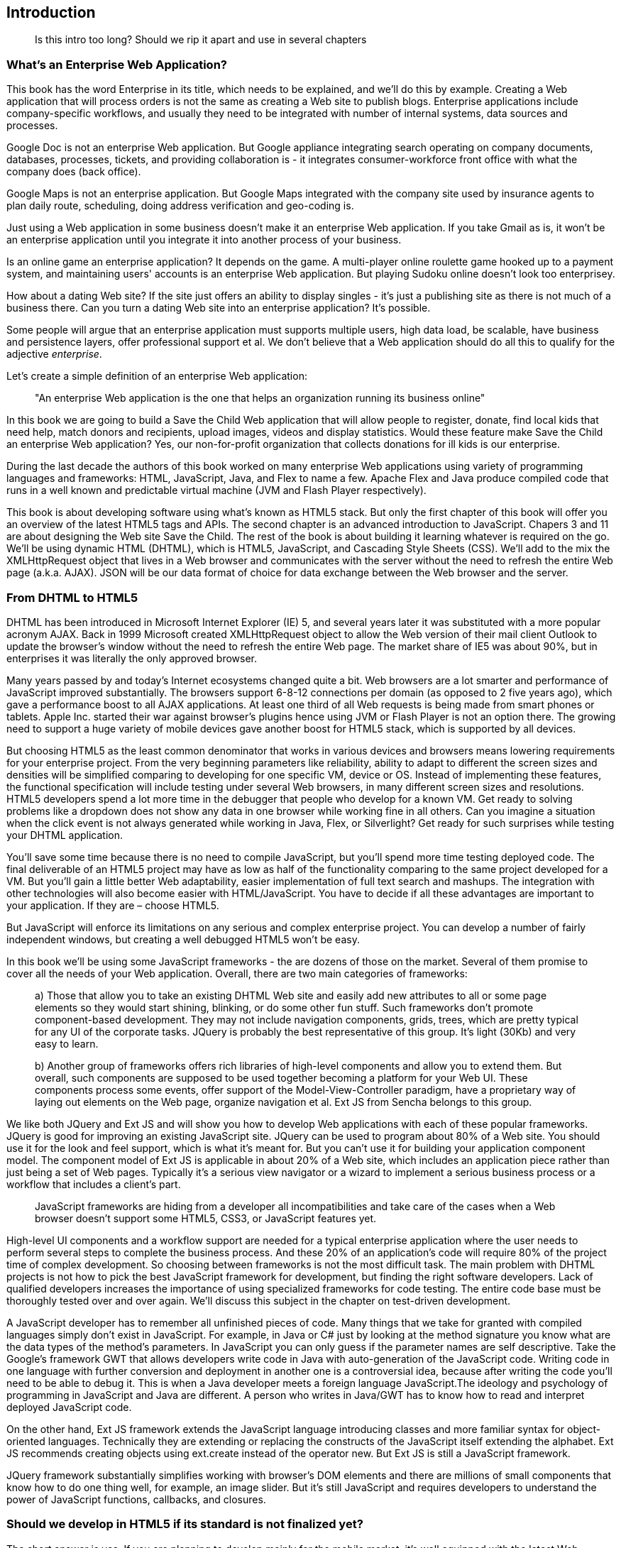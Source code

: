 [[introduction]]
[preface]
== Introduction
____

Is this intro too long? Should we rip it apart and use in several
chapters
____

=== What's an Enterprise Web Application?

This book has the word Enterprise in its title, which needs to be
explained, and we'll do this by example. Creating a Web application that
will process orders is not the same as creating a Web site to publish
blogs. Enterprise applications include company-specific workflows, and
usually they need to be integrated with number of internal systems, data
sources and processes.

Google Doc is not an enterprise Web application. But Google appliance
integrating search operating on company documents, databases, processes,
tickets, and providing collaboration is - it integrates
consumer-workforce front office with what the company does (back
office).

Google Maps is not an enterprise application. But Google Maps integrated
with the company site used by insurance agents to plan daily route,
scheduling, doing address verification and geo-coding is.

Just using a Web application in some business doesn't make it an
enterprise Web application. If you take Gmail as is, it won't be an
enterprise application until you integrate it into another process of
your business.

Is an online game an enterprise application? It depends on the game. A
multi-player online roulette game hooked up to a payment system, and
maintaining users' accounts is an enterprise Web application. But
playing Sudoku online doesn't look too enterprisey.

How about a dating Web site? If the site just offers an ability to
display singles - it's just a publishing site as there is not much of a
business there. Can you turn a dating Web site into an enterprise
application? It's possible.

Some people will argue that an enterprise application must supports
multiple users, high data load, be scalable, have business and
persistence layers, offer professional support et al. We don't believe
that a Web application should do all this to qualify for the adjective
_enterprise_.

Let's create a simple definition of an enterprise Web application:

____

"An enterprise Web application is the one that helps an organization
running its business online"
____

In this book we are going to build a Save the Child Web application that
will allow people to register, donate, find local kids that need help,
match donors and recipients, upload images, videos and display
statistics. Would these feature make Save the Child an enterprise Web
application? Yes, our non-for-profit organization that collects
donations for ill kids is our enterprise.

During the last decade the authors of this book worked on many
enterprise Web applications using variety of programming languages and
frameworks: HTML, JavaScript, Java, and Flex to name a few. Apache Flex
and Java produce compiled code that runs in a well known and predictable
virtual machine (JVM and Flash Player respectively).

This book is about developing software using what's known as HTML5
stack. But only the first chapter of this book will offer you an
overview of the latest HTML5 tags and APIs. The second chapter is an
advanced introduction to JavaScript. Chapers 3 and 11 are about
designing the Web site Save the Child. The rest of the book is about
building it learning whatever is required on the go. We'll be using
dynamic HTML (DHTML), which is HTML5, JavaScript, and Cascading Style
Sheets (CSS). We'll add to the mix the XMLHttpRequest object that lives
in a Web browser and communicates with the server without the need to
refresh the entire Web page (a.k.a. AJAX). JSON will be our data format
of choice for data exchange between the Web browser and the server.

=== From DHTML to HTML5

DHTML has been introduced in Microsoft Internet Explorer (IE) 5, and
several years later it was substituted with a more popular acronym AJAX.
Back in 1999 Microsoft created XMLHttpRequest object to allow the Web
version of their mail client Outlook to update the browser's window
without the need to refresh the entire Web page. The market share of IE5
was about 90%, but in enterprises it was literally the only approved
browser.

Many years passed by and today's Internet ecosystems changed quite a
bit. Web browsers are a lot smarter and performance of JavaScript
improved substantially. The browsers support 6-8-12 connections per
domain (as opposed to 2 five years ago), which gave a performance boost
to all AJAX applications. At least one third of all Web requests is
being made from smart phones or tablets. Apple Inc. started their war
against browser's plugins hence using JVM or Flash Player is not an
option there. The growing need to support a huge variety of mobile
devices gave another boost for HTML5 stack, which is supported by all
devices.

But choosing HTML5 as the least common denominator that works in various
devices and browsers means lowering requirements for your enterprise
project. From the very beginning parameters like reliability, ability to
adapt to different the screen sizes and densities will be simplified
comparing to developing for one specific VM, device or OS. Instead of
implementing these features, the functional specification will include
testing under several Web browsers, in many different screen sizes and
resolutions. HTML5 developers spend a lot more time in the debugger that
people who develop for a known VM. Get ready to solving problems like a
dropdown does not show any data in one browser while working fine in all
others. Can you imagine a situation when the click event is not always
generated while working in Java, Flex, or Silverlight? Get ready for
such surprises while testing your DHTML application.

You'll save some time because there is no need to compile JavaScript,
but you'll spend more time testing deployed code. The final deliverable
of an HTML5 project may have as low as half of the functionality
comparing to the same project developed for a VM. But you'll gain a
little better Web adaptability, easier implementation of full text
search and mashups. The integration with other technologies will also
become easier with HTML/JavaScript. You have to decide if all these
advantages are important to your application. If they are – choose
HTML5.

But JavaScript will enforce its limitations on any serious and complex
enterprise project. You can develop a number of fairly independent
windows, but creating a well debugged HTML5 won't be easy.

In this book we'll be using some JavaScript frameworks - the are dozens
of those on the market. Several of them promise to cover all the needs
of your Web application. Overall, there are two main categories of
frameworks:

____

a) Those that allow you to take an existing DHTML Web site and easily add new attributes to all or some page elements so they would start shining, blinking, or do some other fun stuff. Such frameworks don't promote component-based development. They may not include navigation components, grids, trees, which are pretty typical for any UI of the corporate tasks. JQuery is probably the best representative of this group. It's light (30Kb) and very easy to learn.

b) Another group of frameworks offers rich libraries of high-level components and allow you to extend them. But overall, such components are supposed to be used together becoming a platform for your Web UI. These components process some events, offer support of the Model-View-Controller paradigm, have a proprietary way of laying out elements on the Web page, organize navigation et al. Ext JS from Sencha belongs to this group.
____

We like both JQuery and Ext JS and will show you how to develop Web
applications with each of these popular frameworks. JQuery is good for
improving an existing JavaScript site. JQuery can be used to program
about 80% of a Web site. You should use it for the look and feel
support, which is what it's meant for. But you can't use it for building
your application component model. The component model of Ext JS is
applicable in about 20% of a Web site, which includes an application
piece rather than just being a set of Web pages. Typically it's a
serious view navigator or a wizard to implement a serious business
process or a workflow that includes a client's part.

____

JavaScript frameworks are hiding from a developer all incompatibilities
and take care of the cases when a Web browser doesn't support some
HTML5, CSS3, or JavaScript features yet.
____

High-level UI components and a workflow support are needed for a typical
enterprise application where the user needs to perform several steps to
complete the business process. And these 20% of an application's code
will require 80% of the project time of complex development. So choosing
between frameworks is not the most difficult task. The main problem with
DHTML projects is not how to pick the best JavaScript framework for
development, but finding the right software developers. Lack of
qualified developers increases the importance of using specialized
frameworks for code testing. The entire code base must be thoroughly
tested over and over again. We'll discuss this subject in the chapter on
test-driven development.

A JavaScript developer has to remember all unfinished pieces of code.
Many things that we take for granted with compiled languages simply
don't exist in JavaScript. For example, in Java or C# just by looking at
the method signature you know what are the data types of the method's
parameters. In JavaScript you can only guess if the parameter names are
self descriptive. Take the Google's framework GWT that allows developers
write code in Java with auto-generation of the JavaScript code. Writing
code in one language with further conversion and deployment in another
one is a controversial idea, because after writing the code you'll need
to be able to debug it. This is when a Java developer meets a foreign
language JavaScript.The ideology and psychology of programming in
JavaScript and Java are different. A person who writes in Java/GWT has
to know how to read and interpret deployed JavaScript code.

On the other hand, Ext JS framework extends the JavaScript language
introducing classes and more familiar syntax for object-oriented
languages. Technically they are extending or replacing the constructs of
the JavaScript itself extending the alphabet. Ext JS recommends creating
objects using +ext.create+ instead of the operator new. But Ext JS is
still a JavaScript framework.

JQuery framework substantially simplifies working with browser's DOM
elements and there are millions of small components that know how to do
one thing well, for example, an image slider. But it's still JavaScript
and requires developers to understand the power of JavaScript functions,
callbacks, and closures.

=== Should we develop in HTML5 if its standard is not finalized yet?

The short answer is yes. If you are planning to develop mainly for the
mobile market, it's well equipped with the latest Web browsers and if
you'll run into issues there. they won't be caused by the lack of HTML5
support. In the market of the enterprise Web applications, Internet
Explorer 7 and 8 are still being widely used and they don't support some
of the HTML5 specific features. But it's not a show stopper either.If
you are using one of the JavaScript frameworks that offers cross-browser
compatibility, most likely, they take care of IE7 and 8 issues.

The more conservative approach to achieving the browser compatibility is
not by relying on the framework promises, but by testing and adjusting
your application in different browsers. The chances are that you may
need to be fixing the framework's code here and there. Maintaining
compatibility is a huge challenge for any framework's vendor, which in
some cases can consist of just one developer. You shouldn't have hard
feelings against the developers behind the framework of your choice.
These guys simply don't have time to fix everything. You need to form an
attitude that a JavaScript framework is similar to a good Legos set that
will require your creativity too. Don't get angry. Cure the framework.
Spend some time working on the framework, and then work on your
application code. Ideally, submit your fixes back to the framework's
code base - most of them are open source.

If you are planning to write pure JavaScript, add a tiny framework
Modernizr, which will detect if a certain feature is supported by the
user's Web browser, and if not - provide an alternative solution. We
like the analogy with TV sets. People with latest 3D HD TV sets and
those who have 50-year old black and white televisions can watch the
same movie even though the quality of the picture will be drastically
different.

=== Summary

If you are starting working on your first HTML5 enterprise project, get
ready to solve the same tasks as Java, JavaFX, Silverlight, or Flex
developers face:

– Reliability of the network communications. What if the data never
arrive from/to the server? Is it possible to recover the lost data?
Where they got lost? Can we re-send the lost data? What to do with
duplicates?

* Modularization of your application. If your application has certain
seldom used menus don't even load the code that handles this menu.
* Perceived performance. How quickly the main window of your application
is loaded to the user's computer? How heavy is the framework's code
base?
* Should you store the application state on the server or on the client?
* Does the framework offer a rich library of components?
* Does the framework support creation of loosely coupled application
components? Is the event model well designed?
* Does the framework of your choice cover most of the needs of your
application, or you'll need to use several frameworks?
* Is well written documentation available?
* Does the framework of your choice locks you in? Does it restrict your
choices? Can you easily replace this framework with another one if need
be?
* Is there an active community to ask for help with technical questions?

We could continue adding items to this list. Our message is that
developing HTML5 applications is not just about adding tag video and
canvas to a Web page. It's about serious JavaScript programming.
